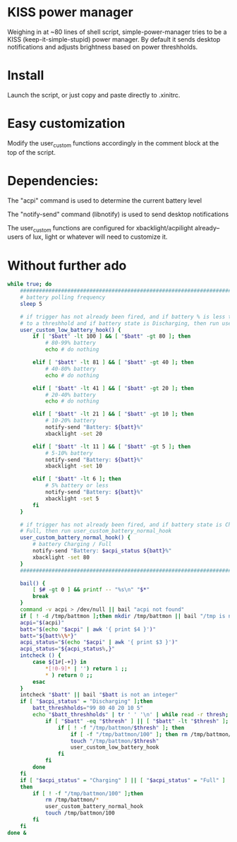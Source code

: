 * KISS power manager
Weighing in at ~80 lines of shell script, simple-power-manager tries to be a KISS (keep-it-simple-stupid) power manager.
By default it sends desktop notifications and adjusts brightness based on power threshholds.

* Install
Launch the script, or just copy and paste directly to .xinitrc.

* Easy customization

 Modify the user_custom functions accordingly in the comment block at the top of the script.

* Dependencies:
The "acpi" command is used to determine the current battery level

The "notify-send" command (libnotify) is used to send desktop notifications

The user_custom functions are configured for xbacklight/acpilight already--
users of lux, light or whatever will need to customize it.

* Without further ado
#+BEGIN_SRC bash
while true; do
    ############################################################################
    # battery polling frequency
    sleep 5

    # if trigger has not already been fired, and if battery % is less than or equal
    # to a threshhold and if battery state is Discharging, then run user_custom_low_battery_hook
    user_custom_low_battery_hook() {
        if [ "$batt" -lt 100 ] && [ "$batt" -gt 80 ]; then
            # 80-99% battery
            echo # do nothing

        elif [ "$batt" -lt 81 ] && [ "$batt" -gt 40 ]; then
            # 40-80% battery
            echo # do nothing

        elif [ "$batt" -lt 41 ] && [ "$batt" -gt 20 ]; then
            # 20-40% battery
            echo # do nothing

        elif [ "$batt" -lt 21 ] && [ "$batt" -gt 10 ]; then
            # 10-20% battery
            notify-send "Battery: ${batt}%"
            xbacklight -set 20

        elif [ "$batt" -lt 11 ] && [ "$batt" -gt 5 ]; then
            # 5-10% battery
            notify-send "Battery: ${batt}%"
            xbacklight -set 10

        elif [ "$batt" -lt 6 ]; then
            # 5% battery or less
            notify-send "Battery: ${batt}%"
            xbacklight -set 5
        fi
    }

    # if trigger has not already been fired, and if battery state is Charging or
    # Full, then run user_custom_battery_normal_hook
    user_custom_battery_normal_hook() {
        # battery Charging / Full
        notify-send "Battery: $acpi_status ${batt}%"
        xbacklight -set 80
    }
    ############################################################################

    bail() {
        [ $# -gt 0 ] && printf -- "%s\n" "$*"
        break
    }
    command -v acpi > /dev/null || bail "acpi not found"
    if [ ! -d /tmp/battmon ];then mkdir /tmp/battmon || bail "/tmp is not writeable" ; fi
    acpi="$(acpi)"
    batt="$(echo "$acpi" | awk '{ print $4 }')"
    batt="${batt%\%*}"
    acpi_status="$(echo "$acpi" | awk '{ print $3 }')"
    acpi_status="${acpi_status%,}"
    intcheck () {
        case ${1#[-+]} in
            *[!0-9]* | '') return 1 ;;
            * ) return 0 ;;
        esac
    }
    intcheck "$batt" || bail "$batt is not an integer"
    if [ "$acpi_status" = "Discharging" ];then
        batt_threshholds="99 80 40 20 10 5"
        echo "$batt_threshholds" | tr ' ' '\n' | while read -r thresh; do
            if [ "$batt" -eq "$thresh" ] || [ "$batt" -lt "$thresh" ]; then
                if [ ! -f "/tmp/battmon/$thresh" ]; then
                    if [ -f "/tmp/battmon/100" ]; then rm /tmp/battmon/100; fi
                    touch "/tmp/battmon/$thresh"
                    user_custom_low_battery_hook
                fi
            fi
        done
    fi
    if [ "$acpi_status" = "Charging" ] || [ "$acpi_status" = "Full" ]
    then
        if [ ! -f "/tmp/battmon/100" ];then
            rm /tmp/battmon/*
            user_custom_battery_normal_hook
            touch /tmp/battmon/100
        fi
    fi
done &
#+END_SRC
